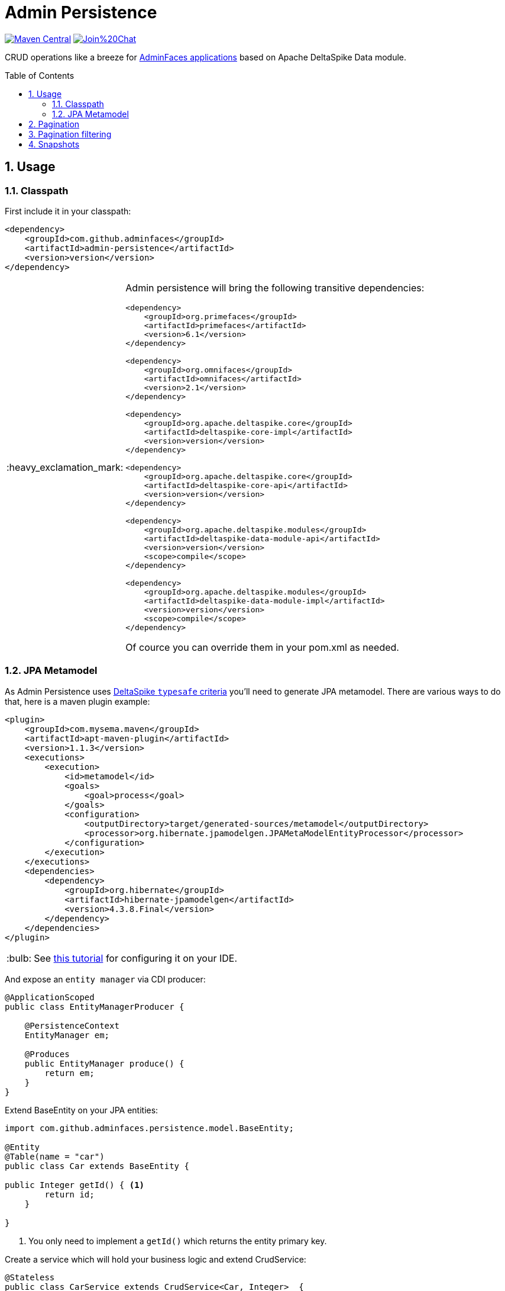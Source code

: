= Admin Persistence
:page-layout: base
:source-language: java
:icons: font
:linkattrs:
:sectanchors:
:sectlink:
:numbered:
:doctype: book
:toc: preamble
:tip-caption: :bulb:
:note-caption: :information_source:
:important-caption: :heavy_exclamation_mark:
:caution-caption: :fire:
:warning-caption: :warning:

image:https://maven-badges.herokuapp.com/maven-central/com.github.adminfaces/admin-persistence/badge.svg["Maven Central",link="http://search.maven.org/#search|ga|1|admin-persistence"]
image:https://badges.gitter.im/Join%20Chat.svg[link="https://gitter.im/adminfaces?utm_source=badge&utm_medium=badge&utm_campaign=pr-badge&utm_content=badge"]

CRUD operations like a breeze for https://github.com/adminfaces[AdminFaces applications^] based on Apache DeltaSpike Data module.


== Usage

=== Classpath

First include it in your classpath:


----
<dependency>
    <groupId>com.github.adminfaces</groupId>
    <artifactId>admin-persistence</artifactId>
    <version>version</version>
</dependency>
----

[IMPORTANT]
======
Admin persistence will bring the following transitive dependencies:

----
<dependency>
    <groupId>org.primefaces</groupId>
    <artifactId>primefaces</artifactId>
    <version>6.1</version>
</dependency>

<dependency>
    <groupId>org.omnifaces</groupId>
    <artifactId>omnifaces</artifactId>
    <version>2.1</version>
</dependency>

<dependency>
    <groupId>org.apache.deltaspike.core</groupId>
    <artifactId>deltaspike-core-impl</artifactId>
    <version>version</version>
</dependency>

<dependency>
    <groupId>org.apache.deltaspike.core</groupId>
    <artifactId>deltaspike-core-api</artifactId>
    <version>version</version>
</dependency>

<dependency>
    <groupId>org.apache.deltaspike.modules</groupId>
    <artifactId>deltaspike-data-module-api</artifactId>
    <version>version</version>
    <scope>compile</scope>
</dependency>

<dependency>
    <groupId>org.apache.deltaspike.modules</groupId>
    <artifactId>deltaspike-data-module-impl</artifactId>
    <version>version</version>
    <scope>compile</scope>
</dependency>
----    

Of cource you can override them in your pom.xml as needed.
======

=== JPA Metamodel 

As Admin Persistence uses https://deltaspike.apache.org/documentation/data.html#_jpa_criteria_api_support[DeltaSpike `typesafe` criteria^] you'll need to generate JPA metamodel. There are various ways to do that, here is a maven plugin example:


[source,xml]
----
<plugin>
    <groupId>com.mysema.maven</groupId>
    <artifactId>apt-maven-plugin</artifactId>
    <version>1.1.3</version>
    <executions>
        <execution>
            <id>metamodel</id>
            <goals>
                <goal>process</goal>
            </goals>
            <configuration>
                <outputDirectory>target/generated-sources/metamodel</outputDirectory>
                <processor>org.hibernate.jpamodelgen.JPAMetaModelEntityProcessor</processor>
            </configuration>
        </execution>
    </executions>
    <dependencies>
        <dependency>
            <groupId>org.hibernate</groupId>
            <artifactId>hibernate-jpamodelgen</artifactId>
            <version>4.3.8.Final</version>
        </dependency>
    </dependencies>
</plugin>
----

TIP: See https://docs.jboss.org/hibernate/orm/5.0/topical/html/metamodelgen/MetamodelGenerator.html#_usage_within_the_ide[this tutorial^] for configuring it on your IDE.



And expose an `entity manager` via CDI producer:


[source,java]
----
@ApplicationScoped
public class EntityManagerProducer {

    @PersistenceContext
    EntityManager em;

    @Produces
    public EntityManager produce() {
        return em;
    }
}

----

Extend BaseEntity on your JPA entities:

[source,java]
----
import com.github.adminfaces.persistence.model.BaseEntity;

@Entity
@Table(name = "car")
public class Car extends BaseEntity {

public Integer getId() { <1>
        return id;
    }

}
----
<1> You only need to implement a `getId()` which returns the entity primary key.

Create a service which will hold your business logic and extend CrudService:

[source,java]
----
@Stateless
public class CarService extends CrudService<Car, Integer>  {


}
----

TIP: Full source code for CarService can be https://github.com/adminfaces/admin-starter-persistence/blob/master/src/main/java/com/github/adminfaces/starter/service/CarService.java#L24[found here^].

Extend CrudMB and provide your service for your JSF managed beans to have CRUD support out of the box:

[source,java]
----
@Named
@ViewScoped
public class CarListMB extends CrudMB<Car> implements Serializable {

    @Inject
    CarService carService;

    @Inject
    @Service
    CrudService<Car, Integer> crudService; //generic injection

    @Inject
    public void initService() {
       setCrudService(carService); <1>
    }

}
----
<1> Needed by CrudMB otherwise it will throw an exception asking for CrudService initialization.

TIP: Full source code for CarListMB can be https://github.com/adminfaces/admin-starter-persistence/blob/master/src/main/java/com/github/adminfaces/starter/bean/CarListMB.java#L24[found here^].


== Pagination

Real pagination involves lots of boilerplate code, in admin-persistence it is a matter of using a Primefaces lazy datatable and bind it to the CrudMB `list` variable:


.xhtml page
[source,html]
----
 <p:dataTable widgetVar="carsTable" var="c" value="#{carListMB.list}" rows="5"
                                 rowKey="#{c.id}" lazy="true" paginator="true"

                                 <!-- other attributes -->

----

TIP: Full source code for this xhtml page can be https://github.com/adminfaces/admin-starter-persistence/blob/master/src/main/webapp/car-list.xhtml[found here^].


== Pagination filtering

For restricting database pages in the lazy datatable you just need to override `configRestrictions` method in the managed bean's service (the service we set with *setCrudService* in CarListMB) and add your restrictions based on a filter:

.CarService
[source,java]
----
protected Criteria<Car, Car> configRestrictions(Filter<Car> filter) {

        Criteria<Car, Car> criteria = criteria();

        //create restrictions based on parameters map
        if (filter.hasParam("id")) {
            criteria.eq(Car_.id, filter.getIntParam("id"));
        }

        if (filter.hasParam("minPrice") && filter.hasParam("maxPrice")) {
            criteria.between(Car_.price, filter.getDoubleParam("minPrice"), filter.getDoubleParam("maxPrice"));
        } else if (filter.hasParam("minPrice")) {
            criteria.gtOrEq(Car_.price, filter.getDoubleParam("minPrice"));
        } else if (filter.hasParam("maxPrice")) {
            criteria.ltOrEq(Car_.price, filter.getDoubleParam("maxPrice"));
        }

        //create restrictions based on filter entity
        if (has(filter.getEntity())) {
            Car filterEntity = filter.getEntity();
            if (has(filterEntity.getModel())) {
                criteria.likeIgnoreCase(Car_.model, "%"+filterEntity.getModel());
            }

            if (has(filterEntity.getPrice())) {
                criteria.eq(Car_.price, filterEntity.getPrice());
            }

            if (has(filterEntity.getName())) {
                criteria.likeIgnoreCase(Car_.name, "%"+filterEntity.getName());
            }
        }
        return criteria;
    }

----

[NOTE]
====
`filter.params` is a hashmap used to add arbitrary parameters and `filter.entity` is for entity specific ones, see https://github.com/adminfaces/admin-starter-persistence/blob/499a5d738fff90b2d3e9934b2451b90d456575e7/src/main/webapp/car-list.xhtml#L144[search dialog^] which populates those attributes:

[source,html]
----
   <div class="ui-g-12">
                    <p:outputLabel for="model" value="#{msg['label.model']}"/>
                    </div>
                    <div class="ui-g-12">
                        <p:selectOneMenu id="model" value="#{carListMB.filter.entity.model}">
                            <f:selectItem itemLabel="Chose a model" itemValue=""/>
                            <f:selectItems value="#{models}" var="m" itemLabel="#{m}"
                                           itemValue="#{m}"/>
                        </p:selectOneMenu>
                    </div>
                    <div class="ui-g-12">
                        <p:outputLabel for="name" value="#{msg['label.name']}"/>
                    </div>
                    <div class="ui-g-12">
                        <p:inputText id="name" value="#{carListMB.filter.entity.name}"/>
                    </div>

                    <div class="ui-g-6 ui-sm-12 ui-g-nopad">
                        <div class="ui-g-12">
                            <p:outputLabel for="min" value="#{msg['label.minPrice']}"/>
                        </div>
                        <div class="ui-g-12">
                            <p:inputNumber id="min" value="#{carListMB.filter.params.minPrice}"/>
                        </div>
                    </div>

                    <div class="ui-g-6 ui-sm-12 ui-g-nopad">
                        <div class="ui-g-12">
                            <p:outputLabel for="max" value="#{msg['label.maxPrice']}"/>
                        </div>
                        <div class="ui-g-12">
                            <p:inputNumber id="max" value="#{carListMB.filter.params.maxPrice}"/>
                        </div>
                    </div>
                </div>
----

====

IMPORTANT: Any datatable update (ajax or not) will trigger the configRestrictions.

NOTE: Besides filtering the `filter` helper class also holds *pagination* and *sort* information.

== Snapshots

Snapshots are published to https://oss.sonatype.org/content/repositories/snapshots/com/github/adminfaces/[maven central^] on each commit, to use it just declare the repository below on your `pom.xml`:

[source,xml]
----
<repositories>
    <repository>
        <snapshots/>
        <id>snapshots</id>
        <name>libs-snapshot</name>
        <url>https://oss.sonatype.org/content/repositories/snapshots</url>
    </repository>
</repositories>
----
